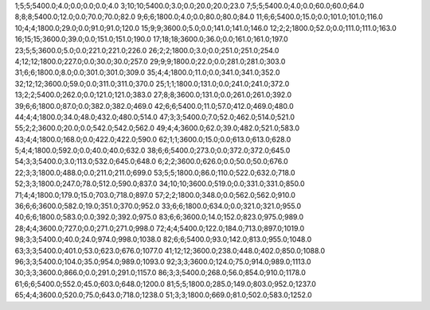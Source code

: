 1;5;5;5400.0;4.0;0.0;0.0;0.0;4.0
3;10;10;5400.0;3.0;0.0;20.0;20.0;23.0
7;5;5;5400.0;4.0;0.0;60.0;60.0;64.0
8;8;8;5400.0;12.0;0.0;70.0;70.0;82.0
9;6;6;1800.0;4.0;0.0;80.0;80.0;84.0
11;6;6;5400.0;15.0;0.0;101.0;101.0;116.0
10;4;4;1800.0;29.0;0.0;91.0;91.0;120.0
15;9;9;3600.0;5.0;0.0;141.0;141.0;146.0
12;2;2;1800.0;52.0;0.0;111.0;111.0;163.0
16;15;15;3600.0;39.0;0.0;151.0;151.0;190.0
17;18;18;3600.0;36.0;0.0;161.0;161.0;197.0
23;5;5;3600.0;5.0;0.0;221.0;221.0;226.0
26;2;2;1800.0;3.0;0.0;251.0;251.0;254.0
4;12;12;1800.0;227.0;0.0;30.0;30.0;257.0
29;9;9;1800.0;22.0;0.0;281.0;281.0;303.0
31;6;6;1800.0;8.0;0.0;301.0;301.0;309.0
35;4;4;1800.0;11.0;0.0;341.0;341.0;352.0
32;12;12;3600.0;59.0;0.0;311.0;311.0;370.0
25;1;1;1800.0;131.0;0.0;241.0;241.0;372.0
13;2;2;5400.0;262.0;0.0;121.0;121.0;383.0
27;8;8;3600.0;131.0;0.0;261.0;261.0;392.0
39;6;6;1800.0;87.0;0.0;382.0;382.0;469.0
42;6;6;5400.0;11.0;57.0;412.0;469.0;480.0
44;4;4;1800.0;34.0;48.0;432.0;480.0;514.0
47;3;3;5400.0;7.0;52.0;462.0;514.0;521.0
55;2;2;3600.0;20.0;0.0;542.0;542.0;562.0
49;4;4;3600.0;62.0;39.0;482.0;521.0;583.0
43;4;4;1800.0;168.0;0.0;422.0;422.0;590.0
62;1;1;3600.0;15.0;0.0;613.0;613.0;628.0
5;4;4;1800.0;592.0;0.0;40.0;40.0;632.0
38;6;6;5400.0;273.0;0.0;372.0;372.0;645.0
54;3;3;5400.0;3.0;113.0;532.0;645.0;648.0
6;2;2;3600.0;626.0;0.0;50.0;50.0;676.0
22;3;3;1800.0;488.0;0.0;211.0;211.0;699.0
53;5;5;1800.0;86.0;110.0;522.0;632.0;718.0
52;3;3;1800.0;247.0;78.0;512.0;590.0;837.0
34;10;10;3600.0;519.0;0.0;331.0;331.0;850.0
71;4;4;1800.0;179.0;15.0;703.0;718.0;897.0
57;2;2;1800.0;348.0;0.0;562.0;562.0;910.0
36;6;6;3600.0;582.0;19.0;351.0;370.0;952.0
33;6;6;1800.0;634.0;0.0;321.0;321.0;955.0
40;6;6;1800.0;583.0;0.0;392.0;392.0;975.0
83;6;6;3600.0;14.0;152.0;823.0;975.0;989.0
28;4;4;3600.0;727.0;0.0;271.0;271.0;998.0
72;4;4;5400.0;122.0;184.0;713.0;897.0;1019.0
98;3;3;5400.0;40.0;24.0;974.0;998.0;1038.0
82;6;6;5400.0;93.0;142.0;813.0;955.0;1048.0
63;3;3;5400.0;401.0;53.0;623.0;676.0;1077.0
41;12;12;3600.0;238.0;448.0;402.0;850.0;1088.0
96;3;3;5400.0;104.0;35.0;954.0;989.0;1093.0
92;3;3;3600.0;124.0;75.0;914.0;989.0;1113.0
30;3;3;3600.0;866.0;0.0;291.0;291.0;1157.0
86;3;3;5400.0;268.0;56.0;854.0;910.0;1178.0
61;6;6;5400.0;552.0;45.0;603.0;648.0;1200.0
81;5;5;1800.0;285.0;149.0;803.0;952.0;1237.0
65;4;4;3600.0;520.0;75.0;643.0;718.0;1238.0
51;3;3;1800.0;669.0;81.0;502.0;583.0;1252.0
